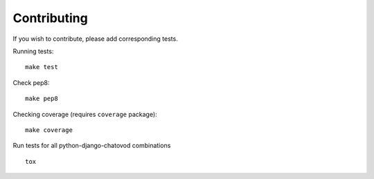 .. _contributing:

Contributing
============

If you wish to contribute, please add corresponding tests.

.. image:: https://api.travis-ci.org/gotlium/django-chatovod.png?branch=master
    :target: https://travis-ci.org/gotlium/django-chatovod
.. image:: https://coveralls.io/repos/gotlium/django-chatovod/badge.png?branch=master
    :target: https://coveralls.io/r/gotlium/django-chatovod?branch=master


Running tests::

    make test

Check pep8::

    make pep8

Checking coverage (requires ``coverage`` package)::

    make coverage

Run tests for all python-django-chatovod combinations ::

    tox

